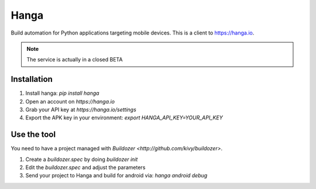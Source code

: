 Hanga
=====

Build automation for Python applications targeting mobile devices. This is a
client to https://hanga.io.

.. note::

	The service is actually in a closed BETA


Installation
------------

1. Install hanga: `pip install hanga`
2. Open an account on `https://hanga.io`
3. Grab your API key at `https://hanga.io/settings`
4. Export the APK key in your environment: `export HANGA_API_KEY=YOUR_API_KEY`

Use the tool
------------

You need to have a project managed with `Buildozer <http://github.com/kivy/buildozer>`.

1. Create a `buildozer.spec` by doing `buildozer init`
2. Edit the `buildozer.spec` and adjust the parameters
3. Send your project to Hanga and build for android via: `hanga android debug`


